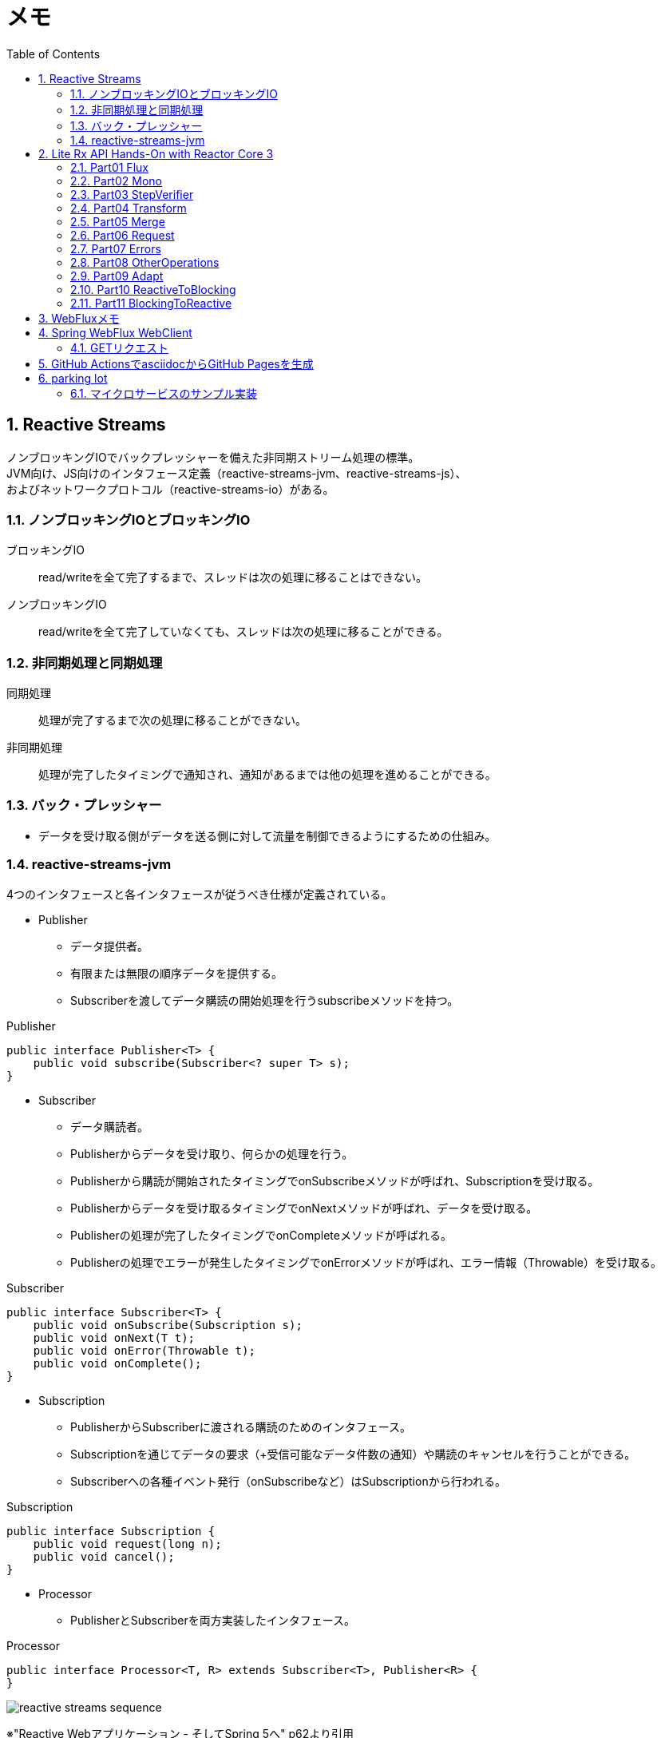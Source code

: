 :toc: left
:toctitle: 目次
:sectnums:
:sectanchors:
:sectinks:
:chapter-label:
:source-highlighter: coderay

= メモ

== Reactive Streams

ノンブロッキングIOでバックプレッシャーを備えた非同期ストリーム処理の標準。 +
JVM向け、JS向けのインタフェース定義（reactive-streams-jvm、reactive-streams-js）、 +
およびネットワークプロトコル（reactive-streams-io）がある。 +

=== ノンブロッキングIOとブロッキングIO

ブロッキングIO::
read/writeを全て完了するまで、スレッドは次の処理に移ることはできない。

ノンブロッキングIO::
read/writeを全て完了していなくても、スレッドは次の処理に移ることができる。

=== 非同期処理と同期処理

同期処理::
処理が完了するまで次の処理に移ることができない。

非同期処理::
処理が完了したタイミングで通知され、通知があるまでは他の処理を進めることができる。

=== バック・プレッシャー

* データを受け取る側がデータを送る側に対して流量を制御できるようにするための仕組み。

=== reactive-streams-jvm

4つのインタフェースと各インタフェースが従うべき仕様が定義されている。

* Publisher
** データ提供者。
** 有限または無限の順序データを提供する。
** Subscriberを渡してデータ購読の開始処理を行うsubscribeメソッドを持つ。

.Publisher
[source, java]
----
public interface Publisher<T> {
    public void subscribe(Subscriber<? super T> s);
}
----

* Subscriber
** データ購読者。
** Publisherからデータを受け取り、何らかの処理を行う。
** Publisherから購読が開始されたタイミングでonSubscribeメソッドが呼ばれ、Subscriptionを受け取る。
** Publisherからデータを受け取るタイミングでonNextメソッドが呼ばれ、データを受け取る。
** Publisherの処理が完了したタイミングでonCompleteメソッドが呼ばれる。
** Publisherの処理でエラーが発生したタイミングでonErrorメソッドが呼ばれ、エラー情報（Throwable）を受け取る。

.Subscriber
[source, java]
----
public interface Subscriber<T> {
    public void onSubscribe(Subscription s);
    public void onNext(T t);
    public void onError(Throwable t);
    public void onComplete();
}
----

* Subscription
** PublisherからSubscriberに渡される購読のためのインタフェース。
** Subscriptionを通じてデータの要求（+受信可能なデータ件数の通知）や購読のキャンセルを行うことができる。
** Subscriberへの各種イベント発行（onSubscribeなど）はSubscriptionから行われる。

.Subscription
[source, java]
----
public interface Subscription {
    public void request(long n);
    public void cancel();
}
----

* Processor
** PublisherとSubscriberを両方実装したインタフェース。

.Processor
[source, java]
----
public interface Processor<T, R> extends Subscriber<T>, Publisher<R> {
}
----

image:images/reactive-streams-sequence.png[]

※"Reactive Webアプリケーション - そしてSpring 5へ" p62より引用

== Lite Rx API Hands-On with Reactor Core 3

* link:https://github.com/itoutki/lite-rx-api-hands-on[itoutki/lite-rx-api-hands-on]


=== Part01 Flux

Reactor Coreの主要要素である、 Fluxの生成方法について。 +
そもそもFluxとは、Reactor CoreにおけるPublisherの実装の1つである。 +
0〜無限個のデータを提供する。 +
基本的にはFluxのstaticメソッドを使って生成する。

Flux.empty::
ただ完了するだけのFluxを生成する。 +
Reactive StreamsでいうところのonCompleteのみをSubscriberに通知する。

Flux.just::
引数で指定した値を返すFluxを生成する。

Flux.fromArray::
引数で指定した配列の内容を順に返すFluxを生成する。

Flux.error::
引数で指定した例外を返すFluxを生成する。 +
Reactive Streamsでいう所のonErrorで例外をSubscriberに通知する。

Flux.interval::
引数で指定した時間間隔ごとに0からLong型の値を順に返すFluxを生成する。 +
時間間隔のみを指定した場合、初回のデータ（0）は指定時間間隔後に返される。 +
初回データを返すタイミングを指定したい場合、初回データを返すまでの時間とその後の時間間隔を指定する。

Flux#take::
Fluxのインスタンスメソッド +
先頭から引数で指定した数のデータだけを返すFluxに変換する。

=== Part02 Mono

Reactor Coreの主要要素である、 Monoの生成方法について。 +
そもそもMonoとは、Reactor CoreにおけるPublisherの実装の1つである。 +
0〜1個のデータを提供する。 +
基本的にはMonoのstaticメソッドを使って生成する。

Mono.empty::
ただ完了するだけのMonoを生成する。 +
Reactive StreamsでいうところのonCompleteのみをSubscriberに通知する。

Mono.never::
何も通知しないMonoを生成する。 +
何も通知しないので、onCompleteも通知されない。

Mono.just::
引数で指定した値を返すMonoを生成する。 +
Flux.justと違い、引数で指定できる値は1つのみ。

Mono.error::
引数で指定した例外を返すMonoを生成する。 +
Reactive Streamsでいう所のonErrorで例外をSubscriberに通知する。

=== Part03 StepVerifier

FluxやMonoをテストするためのクラスであるStepVerifierの使い方について。 +
FluxやMonoを返すメソッドのユニットテストを行う場合には必須のクラスだと思われる。

==== よくある使い方

* StepVerifier.createもしくはStepVerifier.withVirtualTimeを使ってStepVerifierを生成する。
** StepVerifier.createの場合、Flux、Mono、もしくはPublisherの実装クラスを渡す。
** StepVerifier.withVirtualTimeの場合、Flux、Mono、もしくはPublisherの実装クラスを返すlambdaを渡す。
* expectNext、expectNextMatches、assertNext、expectNextCountなどを使ってFlux、Monoから返される値の検証を行う。
** expectNext : 値を指定する。複数個指定できる。
** expectNextMatches : 真偽値を返すlambda（Predicate）で値を検証する。
** assertNext : 値を返さないlambda（Consumer）で値を検証する。lambdaの中でassert文を使用する想定。
** expectNextCount : 値の中身ではなく、個数を検証する。
* verifyComplete、verifyErrorなどを使って最終状態（Complete or Error）が通知されたことを検証する。
* 時間のかかるFlux、Monoをテストする場合、withVirtualTimeを使って生成したStepVerifierに対してthenAwaitを使用することで時間経過をエミュレートできる。

=== Part04 Transform

=== Part05 Merge

=== Part06 Request

=== Part07 Errors

=== Part08 OtherOperations

=== Part09 Adapt

=== Part10 ReactiveToBlocking

=== Part11 BlockingToReactive


== WebFluxメモ

link:https://github.com/itoutki/webflux-sandbox[itoutki/webflux-sandbox]

* Spring Initializrを使ってwebfluxのプロジェクト雛形を作る
** link:https://blog.ik.am/entries/417[BLOG.IK.AM]
** link:https://reasonable-code.com/curl-spring-initializr/[curlでSpring Initializrを使ったプロジェクトを作成する方法 - Reasonable Code]

[source, shell]
----
curl https://start.spring.io/starter.tgz \
       -d bootVersion=2.3.0.BUILD-SNAPSHOT \
       -d artifactId=webflux-sandbox \
       -d baseDir=webflux-sandbox \
       -d javaVersion=14 \
       -d dependencies=webflux \
       -d applicationName=SandboxApplication | tar -xzvf -
----

* Fluxで徐々に値が返るようにするには
** Server-Sent Eventまたはjson streamとして返すようにする
** レスポンスヘッダに"Content-Type: text/event-stream;"を付与する
** link:https://speakerdeck.com/shintanimoto/introduction-to-reactive-programming-using-spring-webflux?slide=29[業務で使いたいWebFluxによるReactiveプログラミング / Introduction to Reactive Programming using Spring WebFlux - Speaker Deck]

* Server-Sent Eventとjson streamの違い
** Server-Sent Eventの場合、Fluxのデータをdata:xxxの形で1つずつ受け取る
** json streamの場合、Fluxのデータをjsonオブジェクトとして1つずつ受け取る
** レスポンスの内容がjsonでない場合、json streamでは1つずつ受け取ることができず、まとめて受け取る
***（application/jsonと同じ挙動）

* POSTでエラーが出る
** POSTリクエストを送信するときに、Content-Typeを指定しないとapplication/x-www-form-urlencodedになる
** WebFluxの場合、application/x-www-form-urlencodedのときに、@RequestBodyでリクエストボディを受け取れない
*** In a WebFlux application, form data is accessed via ServerWebExchange.getFormData().
** 'Content-Type: application/json'を明示的に指定することで受け取れるようになる

* curlからのテストの仕方

[source, shell]
----
# Server-Sent Event
curl -v -H 'Accept: text/event-stream;' http://localhost:8080/
curl -v -H 'Accept: text/event-stream;' http://localhost:8080/texts
curl -v -H 'Accept: text/event-stream;' http://localhost:8080/delayedtexts
curl -v -H 'Accept: text/event-stream;' http://localhost:8080/messages
curl -v -H 'Accept: text/event-stream;' http://localhost:8080/delayedmessages

# json stream
curl -v -H 'Accept: application/stream+json;' http://localhost:8080/
curl -v -H 'Accept: application/stream+json;' http://localhost:8080/messages
curl -v -H 'Accept: application/stream+json;' http://localhost:8080/delayedmessages
curl -v -H 'Accept: application/stream+json;' http://localhost:8080/texts
curl -v -H 'Accept: application/stream+json;' http://localhost:8080/delayedtexts

# POST + json stream (エラーになるケース)
curl -v -H 'Accept: application/stream+json;' http://localhost:8080/echo -d 'hoge'

# POST + json stream（正常に動くケース）
curl -v -H 'Content-Type: application/json' -H 'Accept: application/stream+json;' http://localhost:8080/echo -d 'hoge'
----

* Flux.intervalを使って徐々に値を返すようにするパターン

[source, java]
----

// zipWith と map を組み合わせるパターン
// zipWith によって Flux<Tuple2> に変換されるので Tuple2 から値を取り出すために map を組み合わせる
Flux.just(new Message("Hello"), new Message("World!"))
    .zipWith(Flux.interval(Duration.ofSeconds(1L)))
    .map(T -> T.getT1());

// zipWith の第二引数にlambdaを指定することで上記と同等の処理を行う
Flux.just(new Message("Hello"), new Message("World!"))
    .zipWith(Flux.interval(Duration.ofSeconds(1L)), (msg, c) -> msg);
----

* link:https://projectreactor.io/docs/netty/snapshot/reference/index.html[Reactor Netty Reference Guide]


* link:https://github.com/spring-projects/spring-boot/blob/master/spring-boot-project/spring-boot-docs/src/main/java/org/springframework/boot/docs/web/reactive/function/client/ReactorNettyClientCustomizationExample.java[spring-boot/ReactorNettyClientCustomizationExample.java at master · spring-projects/spring-boot]


== Spring WebFlux WebClient

* 検証項目
** GET
** POST
** Header
** Cookie
** HTTPS
** event stream、stream json形式のAPIからの取得（GET・POST）
** 直列実行
** 並列実行
** リトライ
** キャッシュ
** エラーハンドリング
*** ステータスコードごとのハンドリング
*** タイムアウト時のハンドリング
*** エラーハンドリングとリトライの組み合わせ
** 通信タイムアウト
** テスト

=== GETリクエスト

* 通常のGET
* クエリストリング

[source, java]
----

// Mono(String) API -> bodyToMono OK
@GetMapping("/gettext")
public Mono<String> getText() {
    return webClient.get()
            .uri("http://localhost:8080/text")
            .retrieve()
            .bodyToMono(String.class);
}

// Mono(object) API -> bodyToMono OK
@GetMapping("/getmessagemono")
public Mono<Message> getMessageMono() {
    return webClient.get()
            .uri("http://localhost:8080/message")
            .retrieve()
            .bodyToMono(Message.class);
}

// Mono(object) API -> bodyToFlux OK
@GetMapping("/getmessageflux")
public Flux<Message> getMessageFlux() {
    return webClient.get()
            .uri("http://localhost:8080/message")
            .retrieve()
            .bodyToFlux(Message.class);
}

// Flux(array) API  -> bodyToMono NG
// array型のレスポンスをMessageオブジェクトに変換できないため
@GetMapping("/getmessagesmono")
public Mono<Message> getMessagesMono() {
    return webClient.get()
            .uri("http://localhost:8080/messages")
            .retrieve()
            .bodyToMono(Message.class);
}

// Flux(array) API  -> bodyToMono
// ParameterizedTypeReferenceを使うことで無理やり実現することはできる
// ただし返ってくるのはMessage型ではなくList<Message>型
@GetMapping("/getmessagesmono")
public Mono<ArrayList<Message>> getMessagesMono() {
    return webClient.get()
            .uri("http://localhost:8080/messages")
            .retrieve()
            .bodyToMono(new ParameterizedTypeReference<ArrayList<Message>>() {});
}

// Flux(array) API  -> bodyToFlux OK
@GetMapping("/getmessagesflux")
public Flux<Message> getMessagesFlux() {
    return webClient.get()
            .uri("http://localhost:8080/messages")
            .retrieve()
            .bodyToFlux(Message.class);
}
----

== GitHub ActionsでasciidocからGitHub Pagesを生成

[source, yaml]
----
# This is a basic workflow to help you get started with Actions

name: CI

# Controls when the action will run. Triggers the workflow on push or pull request
# events but only for the master branch
on:
  push:
    branches: [ master ]
  pull_request:
    branches: [ master ]

# A workflow run is made up of one or more jobs that can run sequentially or in parallel
jobs:
  # This workflow contains a single job called "build"
  build:
    # The type of runner that the job will run on
    runs-on: ubuntu-latest

    # Steps represent a sequence of tasks that will be executed as part of the job
    steps:
    # Checks-out your repository under $GITHUB_WORKSPACE, so your job can access it
    - uses: actions/checkout@v2

    # Runs a single command using the runners shell
    - name: Run asciidoctor
      uses: Analog-inc/asciidoctor-action@master
      with:
        shellCommand: "asciidoctor doc/*.adoc -D out"
    
    - name: Copy resources
      run: |
        sudo cp -r doc/images out/
    
    - name: Publish gh-pages
      uses: peaceiris/actions-gh-pages@v3
      with:
        github_token: ${{ secrets.GITHUB_TOKEN }}
        publish_dir: out
----

== parking lot

** WebClientで自己証明書のHTTPS通信をできるようにする
*** link:https://gist.github.com/rstoyanchev/83956714c5312a10dfbe9866f3f6d85d[WebClient with SSL]

[source, java]
----
SslContext sslContext = SslContextBuilder
        .forClient().trustManager(InsecureTrustManagerFactory.INSTANCE)
        .build();
HttpClient httpClient = HttpClient.create()
        .secure(sslContextSpec -> sslContextSpec.sslContext(sslContext));
ClientHttpConnector connector = new ReactorClientHttpConnector(httpClient);
WebClient webClient = WebClient.builder().clientConnector(connector).build();

return webClient.get()
        .uri("https://localhost:8444/users")
        .retrieve()
        .bodyToFlux(String.class)
        .log()
        .zipWith(Flux.interval(Duration.ofSeconds(3)))
        .map(T -> "{\"data\": \"" + T.getT1() + "\"}");
----

* WebClientのbodyToMonoでMismatchedInputExceptionが発生する場合の対処
** 原因
*** bodyToMonoではjacksonを使ってjsonからJavaオブジェクトにデシリアライズする
*** jacksonでデシリアライズする場合、デフォルトコンストラクタまたは`@JsonCreator`を指定したコンストラクタまたはファクトリメソッドが必要
*** link:https://github.com/FasterXML/jackson-databind#annotations-using-custom-constructor[FasterXML/jackson-databind: General data-binding package for Jackson (2.x): works on streaming API (core) implementation(s)]

* Fluxを返すAPIにおける、コンテンツタイプごとのレスポンスフォーマットの違い
** application/jsonの場合
*** array形式
*** 全てのデータがまとめて返ってくる
** text/event-streamの場合
*** data:XXXの形式
*** データは1つずつ返ってくる
** application/stream+jsonの場合
*** 個々のjson形式
*** データは1つずつ返ってくる

[source, shell]
----
$ curl -v -H 'Accept: application/json;' http://localhost:8080/messages
[{"message":"Hello"},{"message":"World!"}]


$ curl -v -H 'Accept: text/event-stream;' http://localhost:8080/messages
data:{"message":"Hello"}

data:{"message":"World!"}


$ curl -v -H 'Accept: application/stream+json;' http://localhost:8080/messages
{"message":"Hello"}
{"message":"World!"}

----

=== マイクロサービスのサンプル実装

* ECサイト
* フリマサイト
* チャット
* プロジェクト管理ツール
* 個人間送金アプリ
* ツアー予約システム

